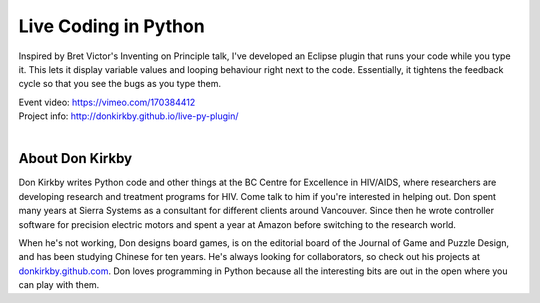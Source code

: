 .. _2016-kirkby:

Live Coding in Python
=====================

Inspired by Bret Victor's Inventing on Principle talk, I've developed an
Eclipse plugin that runs your code while you type it. This lets it display
variable values and looping behaviour right next to the code. Essentially, it
tightens the feedback cycle so that you see the bugs as you type them.

| Event video: https://vimeo.com/170384412
| Project info: http://donkirkby.github.io/live-py-plugin/
|

About Don Kirkby
----------------

Don Kirkby writes Python code and other things at the BC Centre for Excellence
in HIV/AIDS, where researchers are developing research and treatment programs
for HIV. Come talk to him if you're interested in helping out. Don spent many
years at Sierra Systems as a consultant for different clients around Vancouver.
Since then he wrote controller software for precision electric motors and spent
a year at Amazon before switching to the research world.

When he's not working, Don designs board games, is on the editorial board of
the Journal of Game and Puzzle Design, and has been studying Chinese for ten
years. He's always looking for collaborators, so check out his projects at
`donkirkby.github.com <http://donkirkby.github.com/>`__. Don loves programming
in Python because all the interesting bits are out in the open where you can
play with them.
